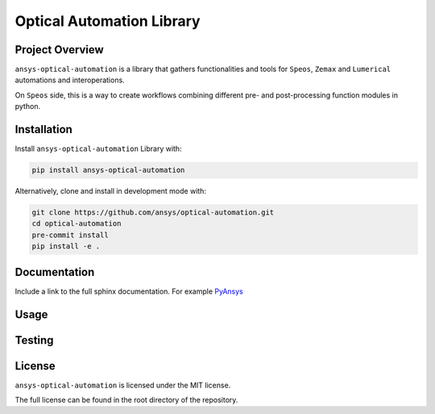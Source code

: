 Optical Automation Library
########################

Project Overview
----------------
``ansys-optical-automation`` is a library that gathers functionalities and tools for ``Speos``, ``Zemax`` and ``Lumerical`` automations and interoperations.

On ``Speos`` side, this is a way to create workflows combining different pre- and post-processing function modules in python.

Installation
------------

Install ``ansys-optical-automation`` Library with:

.. code::

   pip install ansys-optical-automation

Alternatively, clone and install in development mode with:

.. code::

   git clone https://github.com/ansys/optical-automation.git
   cd optical-automation
   pre-commit install
   pip install -e .


Documentation
-------------
Include a link to the full sphinx documentation.  For example `PyAnsys <https://docs.pyansys.com/>`_


Usage
-----


Testing
-------


License
-------
``ansys-optical-automation`` is licensed under the MIT license.

The full license can be found in the root directory of the repository.
